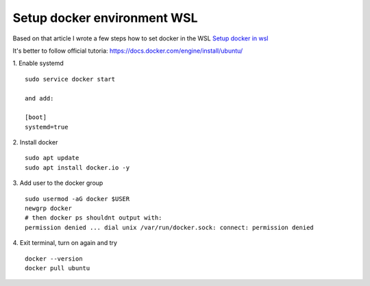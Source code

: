 Setup docker environment WSL
============================

Based on that article I wrote a few steps how to set docker in the WSL
`Setup docker in wsl <https://medium.com/geekculture/run-docker-in-windows-10-11-wsl-without-docker-desktop-a2a7eb90556d>`_ 

It's better to follow official tutoria: https://docs.docker.com/engine/install/ubuntu/

1. Enable systemd
::

    sudo service docker start
    
    and add:

    [boot]
    systemd=true

2. Install docker
::

    sudo apt update
    sudo apt install docker.io -y

3. Add user to the docker group
::

    sudo usermod -aG docker $USER
    newgrp docker
    # then docker ps shouldnt output with:
    permission denied ... dial unix /var/run/docker.sock: connect: permission denied

4. Exit terminal, turn on again and try
::

    docker --version
    docker pull ubuntu
